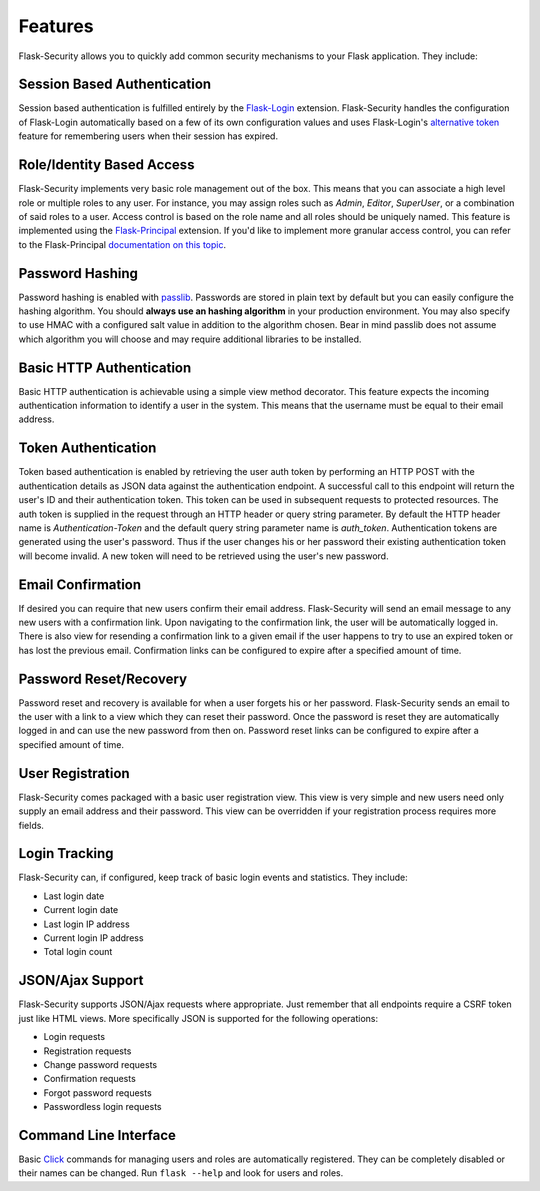 Features
========

Flask-Security allows you to quickly add common security mechanisms to your
Flask application. They include:


Session Based Authentication
----------------------------

Session based authentication is fulfilled entirely by the `Flask-Login`_
extension. Flask-Security handles the configuration of Flask-Login automatically
based on a few of its own configuration values and uses Flask-Login's
`alternative token`_ feature for remembering users when their session has
expired.


Role/Identity Based Access
--------------------------

Flask-Security implements very basic role management out of the box. This means
that you can associate a high level role or multiple roles to any user. For
instance, you may assign roles such as `Admin`, `Editor`, `SuperUser`, or a
combination of said roles to a user. Access control is based on the role name
and all roles should be uniquely named. This feature is implemented using the
`Flask-Principal`_ extension. If you'd like to implement more granular access
control, you can refer to the Flask-Principal `documentation on this topic`_.


Password Hashing
----------------

Password hashing is enabled with `passlib`_. Passwords are stored in plain
text by default but you can easily configure the hashing algorithm. You
should **always use an hashing algorithm** in your production environment.
You may also specify to use HMAC with a configured salt value in addition to the
algorithm chosen. Bear in mind passlib does not assume which algorithm you will
choose and may require additional libraries to be installed.


Basic HTTP Authentication
-------------------------

Basic HTTP authentication is achievable using a simple view method decorator.
This feature expects the incoming authentication information to identify a user
in the system. This means that the username must be equal to their email address.


Token Authentication
--------------------

Token based authentication is enabled by retrieving the user auth token by
performing an HTTP POST with the authentication details as JSON data against the
authentication endpoint. A successful call to this endpoint will return the
user's ID and their authentication token. This token can be used in subsequent
requests to protected resources. The auth token is supplied in the request
through an HTTP header or query string parameter. By default the HTTP header
name is `Authentication-Token` and the default query string parameter name is
`auth_token`. Authentication tokens are generated using the user's password.
Thus if the user changes his or her password their existing authentication token
will become invalid. A new token will need to be retrieved using the user's new
password.


Email Confirmation
------------------

If desired you can require that new users confirm their email address.
Flask-Security will send an email message to any new users with a confirmation
link. Upon navigating to the confirmation link, the user will be automatically
logged in. There is also view for resending a confirmation link to a given email
if the user happens to try to use an expired token or has lost the previous
email. Confirmation links can be configured to expire after a specified amount
of time.


Password Reset/Recovery
-----------------------

Password reset and recovery is available for when a user forgets his or her
password. Flask-Security sends an email to the user with a link to a view which
they can reset their password. Once the password is reset they are automatically
logged in and can use the new password from then on. Password reset links  can
be configured to expire after a specified amount of time.


User Registration
-----------------

Flask-Security comes packaged with a basic user registration view. This view is
very simple and new users need only supply an email address and their password.
This view can be overridden if your registration process requires more fields.


Login Tracking
--------------

Flask-Security can, if configured, keep track of basic login events and
statistics. They include:

* Last login date
* Current login date
* Last login IP address
* Current login IP address
* Total login count


JSON/Ajax Support
-----------------

Flask-Security supports JSON/Ajax requests where appropriate. Just remember that
all endpoints require a CSRF token just like HTML views. More specifically
JSON is supported for the following operations:

* Login requests
* Registration requests
* Change password requests
* Confirmation requests
* Forgot password requests
* Passwordless login requests


Command Line Interface
----------------------

Basic `Click`_ commands for managing users and roles are automatically
registered. They can be completely disabled or their names can be changed.
Run ``flask --help`` and look for users and roles.


.. _Click: http://packages.python.org/Click/
.. _Flask-Login: http://packages.python.org/Flask-Login/
.. _alternative token: http://packages.python.org/Flask-Login/#alternative-tokens
.. _Flask-Principal: http://packages.python.org/Flask-Principal/
.. _documentation on this topic: http://packages.python.org/Flask-Principal/#granular-resource-protection
.. _passlib: http://packages.python.org/passlib/

